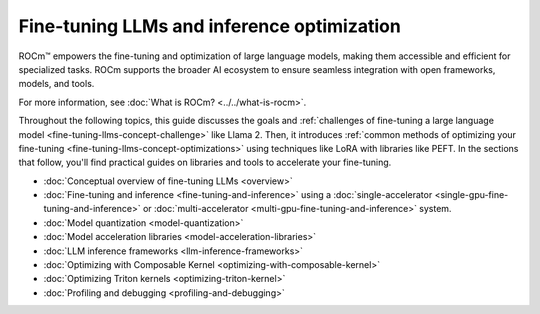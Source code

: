.. meta::
   :description: How to fine-tune LLMs with ROCm
   :keywords: ROCm, LLM, fine-tuning, usage, tutorial

*******************************************
Fine-tuning LLMs and inference optimization
*******************************************

ROCm™ empowers the fine-tuning and optimization of large language models, making them accessible and efficient for
specialized tasks. ROCm supports the broader AI ecosystem to ensure seamless integration with open frameworks,
models, and tools.

For more information, see :doc:`What is ROCm? <../../what-is-rocm>`.

Throughout the following topics, this guide discusses the goals and :ref:`challenges of fine-tuning a large language
model <fine-tuning-llms-concept-challenge>` like Llama 2. Then, it introduces :ref:`common methods of optimizing your
fine-tuning <fine-tuning-llms-concept-optimizations>` using techniques like LoRA with libraries like PEFT. In the
sections that follow, you'll find practical guides on libraries and tools to accelerate your fine-tuning.

- :doc:`Conceptual overview of fine-tuning LLMs <overview>`

- :doc:`Fine-tuning and inference <fine-tuning-and-inference>` using a
  :doc:`single-accelerator <single-gpu-fine-tuning-and-inference>` or
  :doc:`multi-accelerator <multi-gpu-fine-tuning-and-inference>` system.

- :doc:`Model quantization <model-quantization>`

- :doc:`Model acceleration libraries <model-acceleration-libraries>`

- :doc:`LLM inference frameworks <llm-inference-frameworks>`

- :doc:`Optimizing with Composable Kernel <optimizing-with-composable-kernel>`

- :doc:`Optimizing Triton kernels <optimizing-triton-kernel>`

- :doc:`Profiling and debugging <profiling-and-debugging>`

